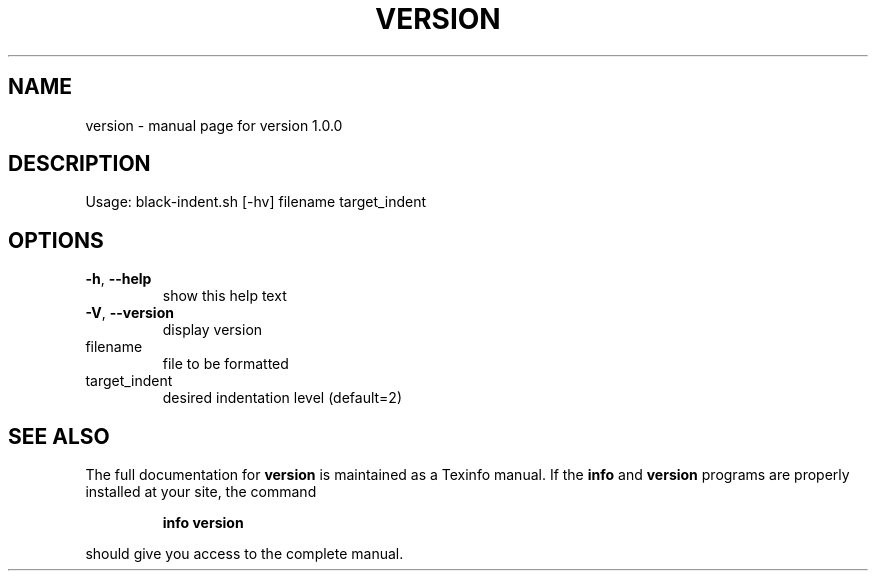 .\" DO NOT MODIFY THIS FILE!  It was generated by help2man 1.49.3.
.TH VERSION "1" "August 2023" "version 1.0.0" "User Commands"
.SH NAME
version \- manual page for version 1.0.0
.SH DESCRIPTION
Usage:
black\-indent.sh [\-hv] filename target_indent
.SH OPTIONS
.TP
\fB\-h\fR, \fB\-\-help\fR
show this help text
.TP
\fB\-V\fR, \fB\-\-version\fR
display version
.TP
filename
file to be formatted
.TP
target_indent
desired indentation level (default=2)
.SH "SEE ALSO"
The full documentation for
.B version
is maintained as a Texinfo manual.  If the
.B info
and
.B version
programs are properly installed at your site, the command
.IP
.B info version
.PP
should give you access to the complete manual.
